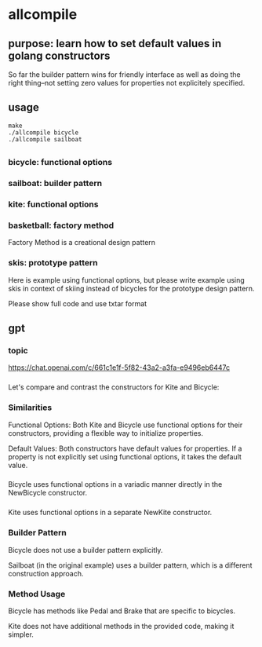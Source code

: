 * allcompile
** purpose: learn how to set default values in golang constructors

So far the builder pattern wins for friendly interface as well as
doing the right thing--not setting zero values for properties not
explicitely specified.

** usage

#+begin_example
make
./allcompile bicycle
./allcompile sailboat
#+end_example

** 
*** bicycle: functional options
*** sailboat: builder pattern
*** kite: functional options
*** basketball: factory method

Factory Method is a creational design pattern

*** skis: prototype pattern

Here is example using functional options, but please write example
using skis in context of skiing instead of bicycles for the prototype
design pattern.

Please show full code and use txtar format

** gpt

*** topic

https://chat.openai.com/c/661c1e1f-5f82-43a2-a3fa-e9496eb6447c

*** 

Let's compare and contrast the constructors for Kite and Bicycle:

*** Similarities

Functional Options:
Both Kite and Bicycle use functional options for their constructors, providing a flexible way to initialize properties.

Default Values:
Both constructors have default values for properties. If a property is not explicitly set using functional options, it takes the default value.

*** 

Bicycle uses functional options in a variadic manner directly in the NewBicycle constructor.

*** 

Kite uses functional options in a separate NewKite constructor.

*** Builder Pattern

Bicycle does not use a builder pattern explicitly.

Sailboat (in the original example) uses a builder pattern, which is a different construction approach.

*** Method Usage

Bicycle has methods like Pedal and Brake that are specific to bicycles.

Kite does not have additional methods in the provided code, making it simpler.
